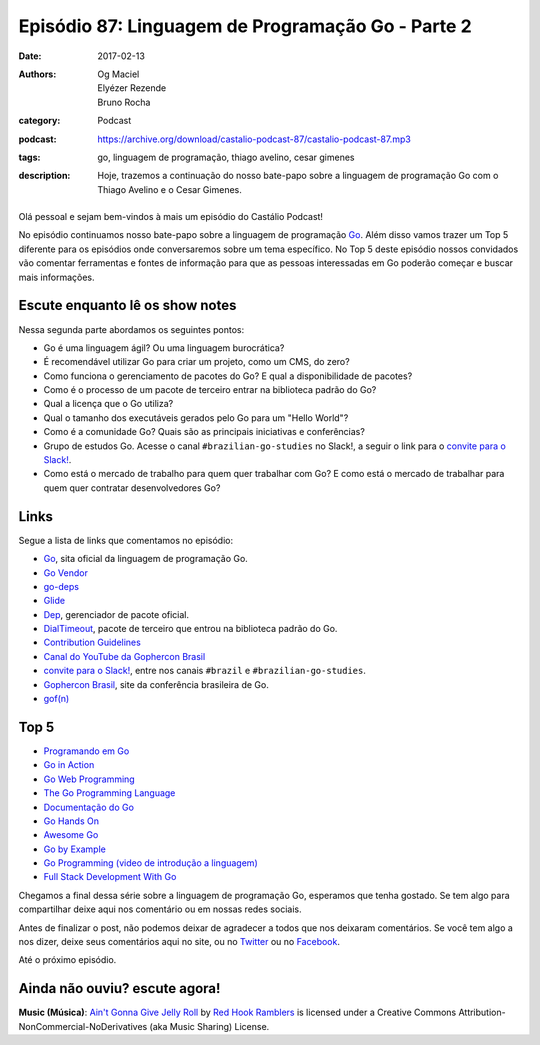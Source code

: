 Episódio 87: Linguagem de Programação Go - Parte 2
##################################################
:date: 2017-02-13
:authors: Og Maciel, Elyézer Rezende, Bruno Rocha
:category: Podcast
:podcast: https://archive.org/download/castalio-podcast-87/castalio-podcast-87.mp3
:tags: go, linguagem de programação, thiago avelino, cesar gimenes
:description: Hoje, trazemos a continuação do nosso bate-papo sobre a linguagem
              de programação Go com o Thiago Avelino e o Cesar Gimenes.

.. figure:: {filename}/images/go-lang.png
   :alt: Go Lang
   :figclass: pull-left clear article-figure

Olá pessoal e sejam bem-vindos à mais um episódio do Castálio Podcast!

No episódio continuamos nosso bate-papo sobre a linguagem de programação `Go`_.
Além disso vamos trazer um Top 5 diferente para os episódios onde conversaremos
sobre um tema específico. No Top 5 deste episódio nossos convidados vão
comentar ferramentas e fontes de informação para que as pessoas interessadas em
Go poderão começar e buscar mais informações.

.. more

Escute enquanto lê os show notes
--------------------------------

.. podcast:: castalio-podcast-87

.. raw:: html

    <br />

Nessa segunda parte abordamos os seguintes pontos:

* Go é uma linguagem ágil? Ou uma linguagem burocrática?
* É recomendável utilizar Go para criar um projeto, como um CMS, do zero?
* Como funciona o gerenciamento de pacotes do Go? E qual a disponibilidade de
  pacotes?
* Como é o processo de um pacote de terceiro entrar na biblioteca padrão do Go?
* Qual a licença que o Go utiliza?
* Qual o tamanho dos executáveis gerados pelo Go para um "Hello World"?
* Como é a comunidade Go? Quais são as principais iniciativas e conferências?
* Grupo de estudos Go. Acesse o canal ``#brazilian-go-studies`` no Slack!, a
  seguir o link para o `convite para o Slack!`_.
* Como está o mercado de trabalho para quem quer trabalhar com Go? E como está
  o mercado de trabalhar para quem quer contratar desenvolvedores Go?

Links
-----

Segue a lista de links que comentamos no episódio:

* `Go`_, sita oficial da linguagem de programação Go.
* `Go Vendor`_
* `go-deps`_
* `Glide`_
* `Dep`_, gerenciador de pacote oficial.
* `DialTimeout`_, pacote de terceiro que entrou na biblioteca padrão do Go.
* `Contribution Guidelines`_
* `Canal do YouTube da Gophercon Brasil`_
* `convite para o Slack!`_, entre nos canais ``#brazil`` e
  ``#brazilian-go-studies``.
* `Gophercon Brasil`_, site da conferência brasileira de Go.
* `gof(n)`_

Top 5
-----

* `Programando em Go`_
* `Go in Action`_
* `Go Web Programming`_
* `The Go Programming Language`_
* `Documentação do Go`_
* `Go Hands On`_
* `Awesome Go`_
* `Go by Example`_
* `Go Programming (video de introdução a linguagem)`_
* `Full Stack Development With Go`_

Chegamos a final dessa série sobre a linguagem de programação Go, esperamos que
tenha gostado. Se tem algo para compartilhar deixe aqui nos comentário ou em
nossas redes sociais.

Antes de finalizar o post, não podemos deixar de agradecer a todos que nos
deixaram comentários. Se você tem algo a nos dizer, deixe seus comentários aqui
no site, ou no `Twitter <https://twitter.com/castaliopod>`_ ou no `Facebook
<https://www.facebook.com/castaliopod>`_.

Até o próximo episódio.

Ainda não ouviu? escute agora!
------------------------------

.. podcast:: castalio-podcast-87

.. class:: panel-body bg-info

    **Music (Música)**: `Ain't Gonna Give Jelly Roll`_ by `Red Hook Ramblers`_ is licensed under a Creative Commons Attribution-NonCommercial-NoDerivatives (aka Music Sharing) License.

.. Mentioned
.. _Go: https://golang.org
.. _Go Vendor: https://github.com/kardianos/govendor
.. _go-deps: https://github.com/sourcegraph/go-deps
.. _Glide: https://glide.sh/
.. _Dep: https://github.com/golang/dep
.. _DialTimeout: https://golang.org/src/net/dial.go#L266
.. _Contribution Guidelines: https://golang.org/doc/contribute.html
.. _Canal do YouTube da Gophercon Brasil: https://www.youtube.com/channel/UCGFVA_XvkUoMWpKVH0IrjUA
.. _convite para o Slack!: https://invite.slack.golangbridge.org/
.. _Gophercon Brasil: https://2016.gopherconbr.org/
.. _gof(n): https://github.com/nuveo/gofn
.. _Programando em Go: https://www.goodreads.com/book/show/22694593-programando-em-go
.. _Go in Action: https://www.goodreads.com/book/show/22727352-go-in-action
.. _Go Web Programming: https://www.goodreads.com/book/show/27797995-go-web-programming
.. _The Go Programming Language: https://www.goodreads.com/book/show/25080953-the-go-programming-language
.. _Documentação do Go: https://golang.org/doc/
.. _Go Hands On: https://github.com/crgimenes/Go-Hands-On
.. _Awesome Go: https://github.com/avelino/awesome-go
.. _Go by Example: https://gobyexample.com/
.. _Go Programming (video de introdução a linguagem): https://www.youtube.com/watch?v=CF9S4QZuV30
.. _Full Stack Development With Go: https://www.youtube.com/watch?v=liL20kmhcwo

.. Footer
.. _Ain't Gonna Give Jelly Roll: http://freemusicarchive.org/music/Red_Hook_Ramblers/Live__WFMU_on_Antique_Phonograph_Music_Program_with_MAC_Feb_8_2011/Red_Hook_Ramblers_-_12_-_Aint_Gonna_Give_Jelly_Roll
.. _Red Hook Ramblers: http://www.redhookramblers.com/
